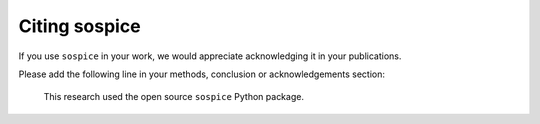 Citing sospice
===============

If you use ``sospice`` in your work, we would appreciate acknowledging
it in your publications.

Please add the following line in your methods, conclusion or
acknowledgements section:

   This research used the open source ``sospice`` Python package.
